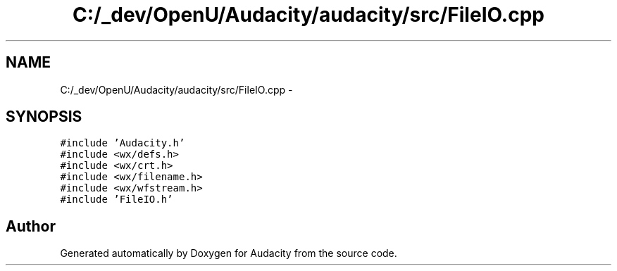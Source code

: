 .TH "C:/_dev/OpenU/Audacity/audacity/src/FileIO.cpp" 3 "Thu Apr 28 2016" "Audacity" \" -*- nroff -*-
.ad l
.nh
.SH NAME
C:/_dev/OpenU/Audacity/audacity/src/FileIO.cpp \- 
.SH SYNOPSIS
.br
.PP
\fC#include 'Audacity\&.h'\fP
.br
\fC#include <wx/defs\&.h>\fP
.br
\fC#include <wx/crt\&.h>\fP
.br
\fC#include <wx/filename\&.h>\fP
.br
\fC#include <wx/wfstream\&.h>\fP
.br
\fC#include 'FileIO\&.h'\fP
.br

.SH "Author"
.PP 
Generated automatically by Doxygen for Audacity from the source code\&.
